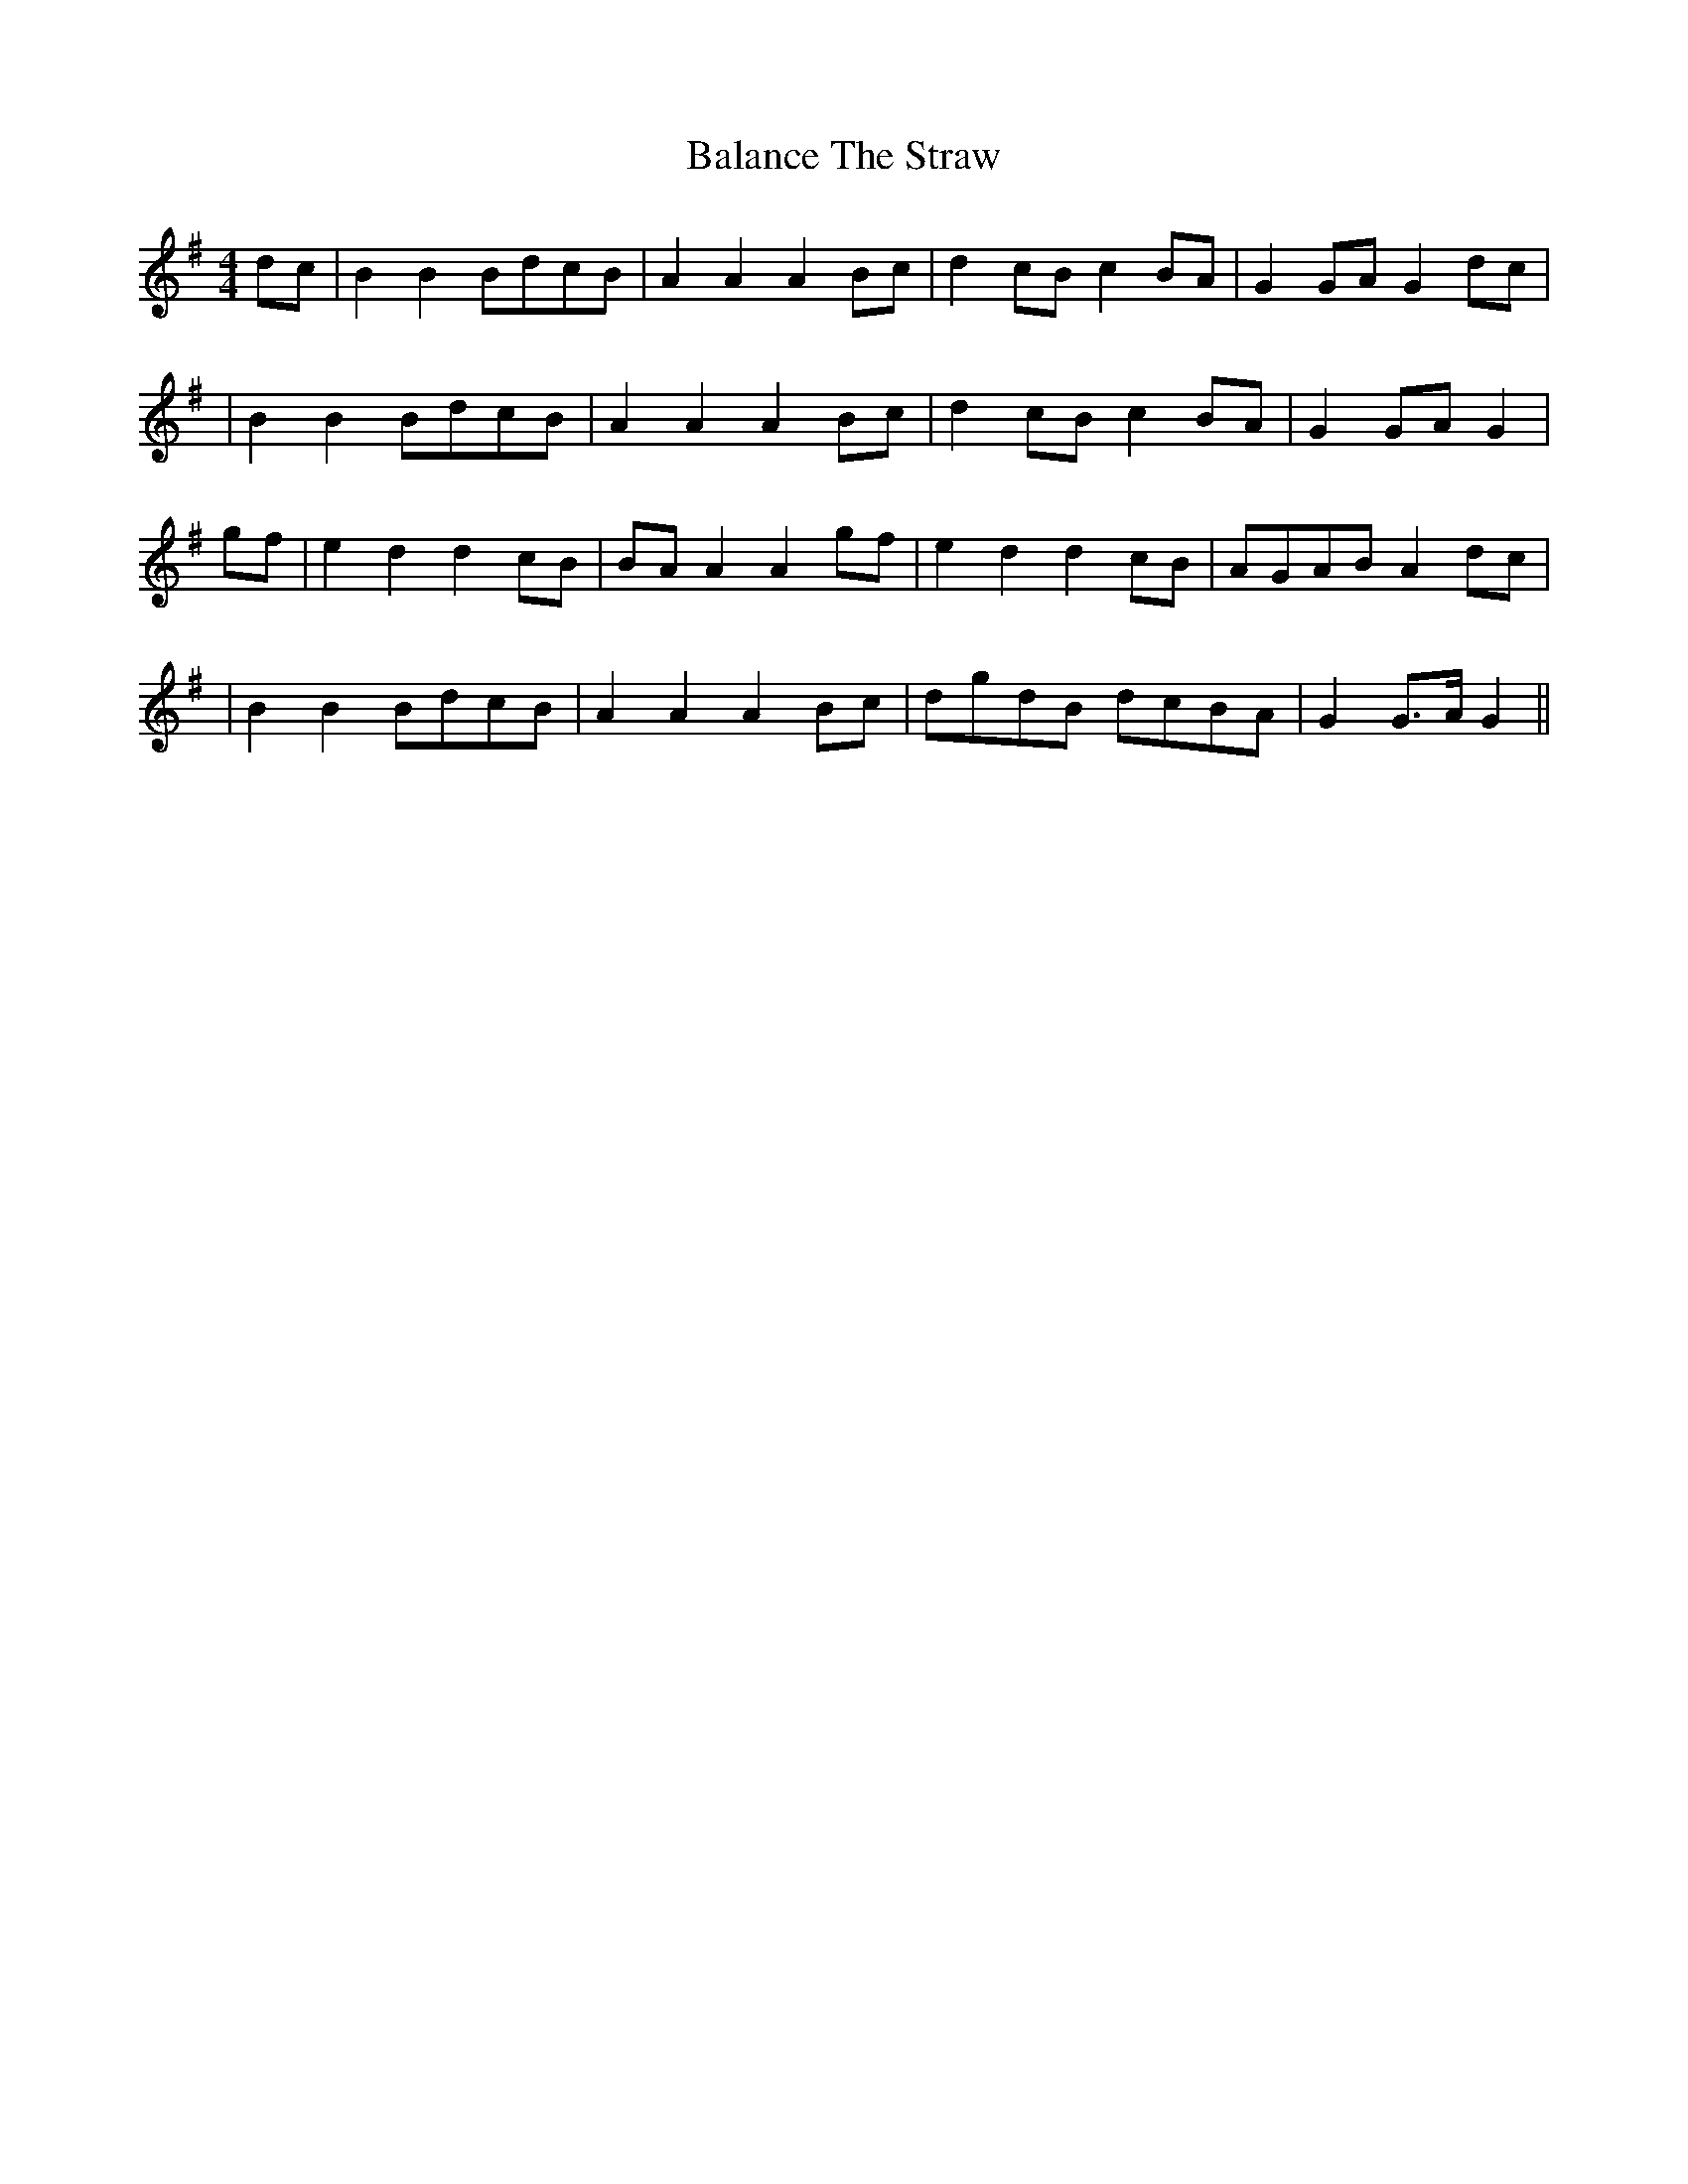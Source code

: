 X: 3
T: Balance The Straw
Z: Boots MacAllen
S: https://thesession.org/tunes/13387#setting23546
R: reel
M: 4/4
L: 1/8
K: Gmaj
dc|B2B2 BdcB|A2 A2 A2 Bc|d2 cB c2 BA|G2 GA G2dc|
|B2 B2 BdcB|A2 A2 A2 Bc|d2 cB c2BA|G2 GA G2|
gf|e2 d2 d2 cB|BA A2 A2 gf|e2 d2 d2 cB|AGAB A2 dc|
|B2 B2 BdcB|A2 A2 A2 Bc|dgdB dcBA|G2 G>A G2||
